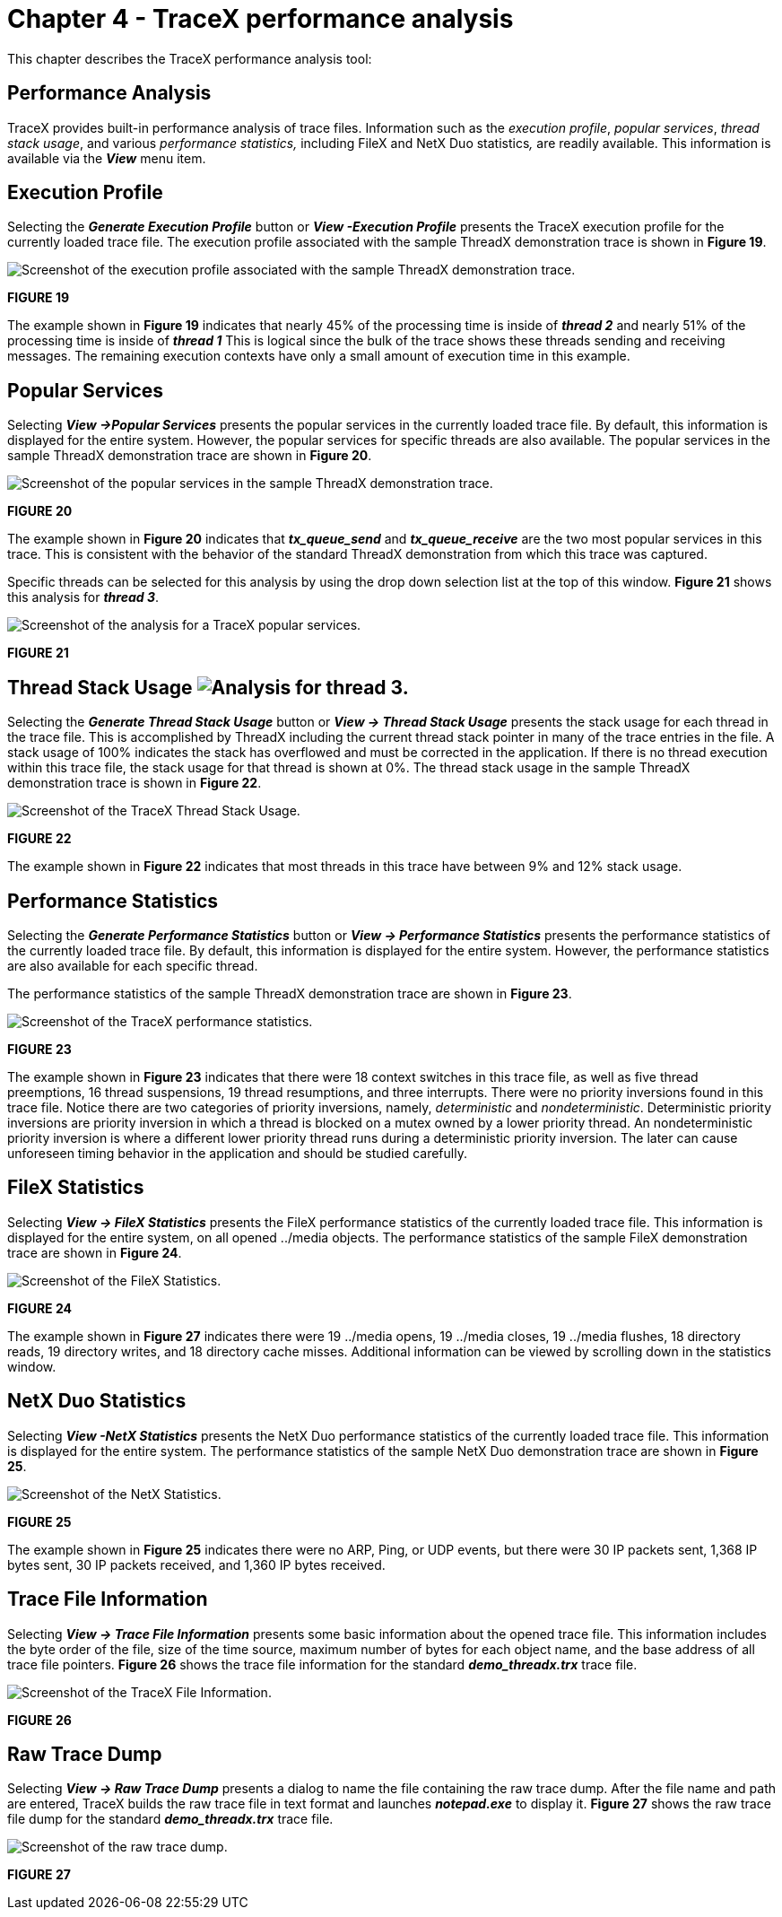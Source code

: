 ////

 Copyright (c) Microsoft
 Copyright (c) 2024-present Eclipse ThreadX contributors
 
 This program and the accompanying materials are made available 
 under the terms of the MIT license which is available at
 https://opensource.org/license/mit.
 
 SPDX-License-Identifier: MIT
 
 Contributors: 
     * Frédéric Desbiens - Initial AsciiDoc version.

////

= Chapter 4 - TraceX performance analysis
:description: This chapter describes the TraceX performance analysis tool.

This chapter describes the TraceX performance analysis tool:

== Performance Analysis

TraceX provides built-in performance analysis of trace files. Information such as the _execution profile_, _popular services_, _thread stack usage_, and various _performance statistics,_ including FileX and NetX Duo statistics__,__ are readily available. This information is available via the *_View_* menu item.

== Execution Profile

Selecting the *_Generate Execution Profile_* button or *_View -Execution Profile_* presents the TraceX execution profile for the currently loaded trace file. The execution profile associated with the sample ThreadX demonstration trace is shown in *Figure 19*.

image::./media/user-guide/execution_profile.png[Screenshot of the execution profile associated with the sample ThreadX demonstration trace.]

*FIGURE 19*

The example shown in *Figure 19* indicates that nearly 45% of the processing time is inside of *_thread 2_* and nearly 51% of the processing time is inside of *_thread 1_* This is logical since the bulk of the trace shows these threads sending and receiving messages. The remaining execution contexts have only a small amount of execution time in this example.

== Popular Services

Selecting *_View \->Popular Services_* presents the popular services in the currently loaded trace file. By default, this information is displayed for the entire system. However, the popular services for specific threads are also available. The popular services in the sample ThreadX demonstration trace are shown in *Figure 20*.

image::./media/user-guide/popular_services.png[Screenshot of the popular services in the sample ThreadX demonstration trace.]

*FIGURE 20*

The example shown in *Figure 20* indicates that *_tx_queue_send_* and *_tx_queue_receive_* are the two most popular services in this trace. This is consistent with the behavior of the standard ThreadX demonstration from which this trace was captured.

Specific threads can be selected for this analysis by using the drop down selection list at the top of this window. *Figure 21* shows this analysis for *_thread 3_*.

image::./media/user-guide/popular_services_thread3.png[Screenshot of the analysis for a TraceX popular services.]

*FIGURE 21*

== Thread Stack Usage image:./media/user-guide/screen_shot_17.png[Analysis for thread 3.]

Selecting the *_Generate Thread Stack Usage_* button or *_View \-> Thread Stack Usage_* presents the stack usage for each thread in the trace file. This is accomplished by ThreadX including the current thread stack pointer in many of the trace entries in the file. A stack usage of 100% indicates the stack has overflowed and must be corrected in the application. If there is no thread execution within this trace file, the stack usage for that thread is shown at 0%. The thread stack usage in the sample ThreadX demonstration trace is shown in *Figure 22*.

image::./media/user-guide/thread_stack_usage.png[Screenshot of the TraceX Thread Stack Usage.]

*FIGURE 22*

The example shown in *Figure 22* indicates that most threads in this trace have between 9% and 12% stack usage.

== Performance Statistics

Selecting the *_Generate Performance Statistics_* button or *_View \-> Performance Statistics_* presents the performance statistics of the currently loaded trace file. By default, this information is displayed for the entire system. However, the performance statistics are also available for each specific thread.

The performance statistics of the sample ThreadX demonstration trace are shown in *Figure 23*.

image::./media/user-guide/performance_statistics.png[Screenshot of the TraceX performance statistics.]

*FIGURE 23*

The example shown in *Figure 23* indicates that there were 18 context switches in this trace file, as well as five thread preemptions, 16 thread suspensions, 19 thread resumptions, and three interrupts. There were no priority inversions found in this trace file. Notice there are two categories of priority inversions, namely, _deterministic_ and _nondeterministic_. Deterministic priority inversions are priority inversion in which a thread is blocked on a mutex owned by a lower priority thread. An nondeterministic priority inversion is where a different lower priority thread runs during a deterministic priority inversion. The later can cause unforeseen timing behavior in the application and should be studied carefully.

== FileX Statistics

Selecting *_View \-> FileX Statistics_* presents the FileX performance statistics of the currently loaded trace file. This information is displayed for the entire system, on all opened ../media objects. The performance statistics of the sample FileX demonstration trace are shown in *Figure 24*.

image::./media/user-guide/filex_statistics.png[Screenshot of the FileX Statistics.]

*FIGURE 24*

The example shown in *Figure 27* indicates there were 19 ../media opens, 19 ../media closes, 19 ../media flushes, 18 directory reads, 19 directory writes, and 18 directory cache misses. Additional information can be viewed by scrolling down in the statistics window.

== NetX Duo Statistics

Selecting *_View -NetX Statistics_* presents the NetX Duo performance statistics of the currently loaded trace file. This information is displayed for the entire system. The performance statistics of the sample NetX Duo demonstration trace are shown in *Figure 25*.

image::./media/user-guide/netx_statistics.png[Screenshot of the NetX Statistics.]

*FIGURE 25*

The example shown in *Figure 25* indicates there were no ARP, Ping, or UDP events, but there were 30 IP packets sent, 1,368 IP bytes sent, 30 IP packets received, and 1,360 IP bytes received.

== Trace File Information

Selecting *_View \-> Trace File Information_* presents some basic information about the opened trace file. This information includes the byte order of the file, size of the time source, maximum number of bytes for each object name, and the base address of all trace file pointers. *Figure 26* shows the trace file information for the standard *_demo_threadx.trx_* trace file.

image::./media/user-guide/trace_file_info.png[Screenshot of the TraceX File Information.]

*FIGURE 26*

== Raw Trace Dump

Selecting *_View \-> Raw Trace Dump_* presents a dialog to name the file containing the raw trace dump. After the file name and path are entered, TraceX builds the raw trace file in text format and launches *_notepad.exe_* to display it. *Figure 27* shows the raw trace file dump for the standard *_demo_threadx.trx_* trace file.

image::./media/user-guide/raw_trace_dump.png[Screenshot of the raw trace dump.]

*FIGURE 27*
